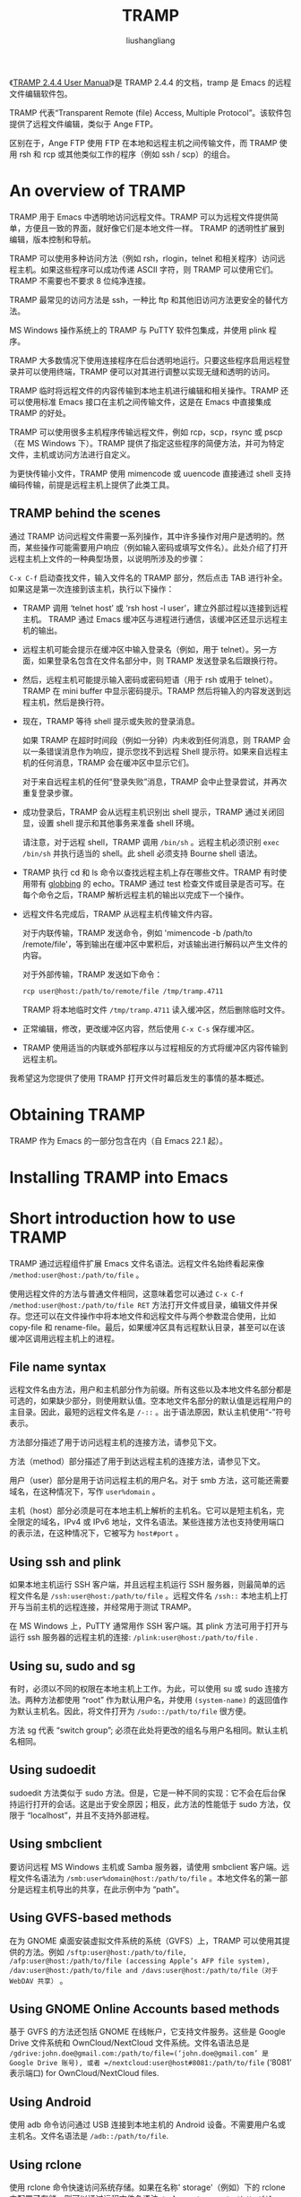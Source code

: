 # -*- coding:utf-8-*-
#+TITLE: TRAMP
#+AUTHOR: liushangliang
#+EMAIL: phenix3443+github@gmail.com



《[[https://www.gnu.org/software/tramp/][TRAMP 2.4.4 User Manual]]》是 TRAMP 2.4.4 的文档，tramp 是 Emacs 的远程文件编辑软件包。

TRAMP 代表“Transparent Remote (file) Access, Multiple Protocol”。该软件包提供了远程文件编辑，类似于 Ange FTP。

区别在于，Ange FTP 使用 FTP 在本地和远程主机之间传输文件，而 TRAMP 使用 rsh 和 rcp 或其他类似工作的程序（例如 ssh / scp）的组合。

* An overview of TRAMP

  TRAMP 用于 Emacs 中透明地访问远程文件。TRAMP 可以为远程文件提供简单，方便且一致的界面，就好像它们是本地文件一样。 TRAMP 的透明性扩展到编辑，版本控制和导航。

  TRAMP 可以使用多种访问方法（例如 rsh，rlogin，telnet 和相关程序）访问远程主机。如果这些程序可以成功传递 ASCII 字符，则 TRAMP 可以使用它们。 TRAMP 不需要也不要求 8 位纯净连接。

  TRAMP 最常见的访问方法是 ssh，一种比 ftp 和其他旧访问方法更安全的替代方法。

  MS Windows 操作系统上的 TRAMP 与 PuTTY 软件包集成，并使用 plink 程序。

  TRAMP 大多数情况下使用连接程序在后台透明地运行。只要这些程序启用远程登录并可以使用终端，TRAMP 便可以对其进行调整以实现无缝和透明的访问。

  TRAMP 临时将远程文件的内容传输到本地主机进行编辑和相关操作。TRAMP 还可以使用标准 Emacs 接口在主机之间传输文件，这是在 Emacs 中直接集成 TRAMP 的好处。

  TRAMP 可以使用很多主机程序传输远程文件，例如 rcp，scp，rsync 或 pscp（在 MS Windows 下）。TRAMP 提供了指定这些程序的简便方法，并可为特定文件，主机或访问方法进行自定义。

  为更快传输小文件，TRAMP 使用 mimencode 或 uuencode 直接通过 shell 支持编码传输，前提是远程主机上提供了此类工具。

** TRAMP behind the scenes
   通过 TRAMP 访问远程文件需要一系列操作，其中许多操作对用户是透明的。然而，某些操作可能需要用户响应（例如输入密码或填写文件名）。此处介绍了打开远程主机上文件的一种典型场景，以说明所涉及的步骤：

   =C-x C-f= 启动查找文件，输入文件名的 TRAMP 部分，然后点击 TAB 进行补全。如果这是第一次连接到该主机，执行以下操作：

   + TRAMP 调用 ‘telnet host’ 或 ‘rsh host -l user’，建立外部过程以连接到远程主机。 TRAMP 通过 Emacs 缓冲区与进程进行通信，该缓冲区还显示远程主机的输出。
   + 远程主机可能会提示在缓冲区中输入登录名（例如，用于 telnet）。另一方面，如果登录名包含在文件名部分中，则 TRAMP 发送登录名后跟换行符。
   + 然后，远程主机可能提示输入密码或密码短语（用于 rsh 或用于 telnet）。TRAMP 在 mini buffer 中显示密码提示。TRAMP 然后将输入的内容发送到远程主机，然后是换行符。
   + 现在，TRAMP 等待 shell 提示或失败的登录消息。

     如果 TRAMP 在超时时间段（例如一分钟）内未收到任何消息，则 TRAMP 会以一条错误消息作为响应，提示您找不到远程 Shell 提示符。如果来自远程主机的任何消息，TRAMP 会在缓冲区中显示它们。

     对于来自远程主机的任何“登录失败”消息，TRAMP 会中止登录尝试，并再次重复登录步骤。

   + 成功登录后，TRAMP 会从远程主机识别出 shell 提示，TRAMP 通过关闭回显，设置 shell 提示和其他事务来准备 shell 环境。

     请注意，对于远程 shell，TRAMP 调用 =/bin/sh= 。远程主机必须识别 =exec /bin/sh= 并执行适当的 shell。此 shell 必须支持 Bourne shell 语法。

   + TRAMP 执行 cd 和 ls 命令以查找远程主机上存在哪些文件。TRAMP 有时使用带有 [[https://en.wikipedia.org/wiki/Glob_(programming)][globbing]] 的 echo。TRAMP 通过 test 检查文件或目录是否可写。在每个命令之后，TRAMP 解析远程主机的输出以完成下一个操作。

   + 远程文件名完成后，TRAMP 从远程主机传输文件内容。

     对于内联传输，TRAMP 发送命令，例如 'mimencode -b /path/to /remote/file'，等到输出在缓冲区中累积后，对该输出进行解码以产生文件的内容。

     对于外部传输，TRAMP 发送如下命令：
     #+BEGIN_SRC sh
rcp user@host:/path/to/remote/file /tmp/tramp.4711
     #+END_SRC

     TRAMP 将本地临时文件 =/tmp/tramp.4711= 读入缓冲区，然后删除临时文件。

   + 正常编辑，修改，更改缓冲区内容，然后使用 =C-x C-s= 保存缓冲区。

   + TRAMP 使用适当的内联或外部程序以与过程相反的方式将缓冲区内容传输到远程主机。

   我希望这为您提供了使用 TRAMP 打开文件时幕后发生的事情的基本概述。

* Obtaining TRAMP
  TRAMP 作为 Emacs 的一部分包含在内（自 Emacs 22.1 起）。

* Installing TRAMP into Emacs
* Short introduction how to use TRAMP
  TRAMP 通过远程组件扩展 Emacs 文件名语法。远程文件名始终看起来像 =/method:user@host:/path/to/file= 。

  使用远程文件的方法与普通文件相同，这意味着您可以通过 =C-x C-f /method:user@host:/path/to/file RET= 方法打开文件或目录，编辑文件并保存。您还可以在文件操作中将本地文件和远程文件与两个参数混合使用，比如 copy-file 和 rename-file。最后，如果缓冲区具有远程默认目录，甚至可以在该缓冲区调用远程主机上的进程。

** File name syntax
   远程文件名由方法，用户和主机部分作为前缀。所有这些以及本地文件名部分都是可选的，如果缺少部分，则使用默认值。空本地文件名部分的默认值是远程用户的主目录。因此，最短的远程文件名是 =/-::= 。出于语法原因，默认主机使用“-”符号表示。

   方法部分描述了用于访问远程主机的连接方法，请参见下文。

   方法（method）部分描述了用于到达远程主机的连接方法，请参见下文。

   用户（user）部分是用于访问远程主机的用户名。对于 smb 方法，这可能还需要域名，在这种情况下，写作 =user%domain= 。

   主机（host）部分必须是可在本地主机上解析的主机名。它可以是短主机名，完全限定的域名，IPv4 或 IPv6 地址，文件名语法。某些连接方法也支持使用端口的表示法，在这种情况下，它被写为 =host#port= 。

** Using ssh and plink
   如果本地主机运行 SSH 客户端，并且远程主机运行 SSH 服务器，则最简单的远程文件名是 =/ssh:user@host:/path/to/file= 。远程文件名 =/ssh::= 本地主机上打开与当前主机的远程连接，并经常用于测试 TRAMP。

   在 MS Windows 上，PuTTY 通常用作 SSH 客户端。其 plink 方法可用于打开与运行 ssh 服务器的远程主机的连接: =/plink:user@host:/path/to/file= .

** Using su, sudo and sg
   有时，必须以不同的权限在本地主机上工作。为此，可以使用 su 或 sudo 连接方法。两种方法都使用 “root” 作为默认用户名，并使用 =(system-name)= 的返回值作为默认主机名。因此，将文件打开为 =/sudo::/path/to/file= 很方便。

   方法 sg 代表 “switch group”; 必须在此处将更改的组名与用户名相同。默认主机名相同。

** Using sudoedit
   sudoedit 方法类似于 sudo 方法。但是，它是一种不同的实现：它不会在后台保持运行打开的会话。这是出于安全原因；相反，此方法的性能低于 sudo 方法，仅限于 “localhost”，并且不支持外部进程。

** Using smbclient
   要访问远程 MS Windows 主机或 Samba 服务器，请使用 smbclient 客户端。远程文件名语法为 =/smb:user%domain@host:/path/to/file= 。本地文件名的第一部分是远程主机导出的共享，在此示例中为 “path”。

** Using GVFS-based methods
   在为 GNOME 桌面安装虚拟文件系统的系统（GVFS）上，TRAMP 可以使用其提供的方法。例如 =/sftp:user@host:/path/to/file, /afp:user@host:/path/to/file (accessing Apple’s AFP file system), /dav:user@host:/path/to/file and /davs:user@host:/path/to/file（对于WebDAV 共享）= 。

** Using GNOME Online Accounts based methods
   基于 GVFS 的方法还包括 GNOME 在线帐户，它支持文件服务。这些是 Google Drive 文件系统和 OwnCloud/NextCloud 文件系统。文件名语法总是 =/gdrive:john.doe@gmail.com:/path/to/file=(‘john.doe@gmail.com’ 是Google Drive 账号), 或者 =/nextcloud:user@host#8081:/path/to/file= (‘8081’ 表示端口) for OwnCloud/NextCloud files.

** Using Android
   使用 adb 命令访问通过 USB 连接到本地主机的 Android 设备。不需要用户名或主机名。文件名语法是 =/adb::/path/to/file=.

** Using rclone
   使用 rclone 命令快速访问系统存储。如果在名称' storage'（例如）下的 rclone 中配置了存储，则可以通过远程文件名语法 =/rclone:storage:/path/to/file= 。不需要用户名。

* Configuring TRAMP for use
  TRAMP 初始配置使用 scp 程序连接到远程主机。 只需键入 C-x C-f，然后输入文件名 =/scp:user@host:/path/to/file= 。有关详细信息，请参见[[https://www.gnu.org/software/tramp/#Default-Method][Default Method]]，请参见[[https://www.gnu.org/software/tramp/#Default-User][Default User]]，请参阅[[https://www.gnu.org/software/tramp/#Default-Host][Default Host]]。

  有关远程 shell 行为的问题，请参阅[[https://www.gnu.org/software/tramp/#Remote-shell-setup][Remote shell setup]]。

  要更改连接类型和文件访问方法，请参阅[[https://www.gnu.org/software/tramp/#Connection-types][Connection types]] 。

  请注意，这些示例中描述的某些用户选项 Emacs 不会自动加载。所有示例都要求安装和加载 TRAMP：
  #+BEGIN_SRC elisp
(customize-set-variable 'tramp-verbose 6 "Enable remote command traces")
  #+END_SRC

** 远程主机的连接种类
   内联方法和外部方法（Inline method and external method）是访问方法的两种基本类型。虽然它们都使用相同的远程 shell 访问程序，例如 rsh，ssh 或 telnet，但它们在文件访问方法上有所不同。选择正确的方法对于编辑文件，传输大文件或操作大量文件非常重要。

   外部方法的性能通常优于内联方法，至少对于大型文件。这是由于内联传输时需要对数据进行编码和解码。

   此规则的一个例外是基于 scp 的访问方法。虽然这些方法确实在实际传输文件时看到了更好的性能，但启动时加密协商的开销可能会大于文件传输时间的改进。

   外部方法应该配置为不需要密码（使用 ssh-agent 等）。现代 scp 实现提供了重用现有 ssh 连接的选项，如果可用，默认情况下将启用这些连接。如果不可能，则应考虑密码处理，否则每次复制操作都会提示您输入密码。

** 内联方法
   内联方法使用相同的登录连接来传输文件内容。对于小文件，内联方法快速简便。它们取决于远程主机上合适的编码和解码程序的可用性。对于本地源和目标，TRAMP 可以使用在 Emacs 中此类程序的内置等效实现。

   内联方法可以在外部传输程序不可用的情况下工作。内联方法也可在同一主机上的不同用户身份之间传输文件。

   TRAMP 检查远程主机是否具有 =tramp-remote-coding-commands= 中定义的命令之一的可用性和可用性。TRAMP 使用它找到的第一个可靠命令。TRAMP 的搜索路径可以自定义，请参阅[[https://www.gnu.org/software/tramp/#Remote-programs][Remote programs]] 。

   如果所有命令都不可用，则 TRAMP 首先将一个小型 Perl 程序传输到远程主机，然后尝试使用该程序进行编码和解码。

   要提高大型文本文件的传输速度，请在编码之前使用压缩。用户选项 =tramp-inline-compress-start-size =指定用于此类优化的文件大小。此功能取决于 =tramp-inline-compress-commands= 中定义的命令之一的可用性和可用性。

   + rsh

     rsh 是连接到本地网络中主机的选项，因为 rsh 不像其他方法那样安全。

   + ssh

     ssh 是一种比其他连接到远程主机更安全的选项。

     ssh 还可以将额外的参数作为端口号。例如，端口 42 上的主机被指定为 =host＃42= 。它与将 '-p 42' 传递给 ssh 命令相同。

   + telnet

	 使用 telnet 连接到远程主机，与 rsh 方法一样不安全。

   + su

     su 程序允许以另一个用户身份进行编辑，而不是连接到远程主机。主机可以是 “localhost”，也可以是函数 =(system-name)= 返回的主机名。这个规则的例外是 [[https://www.gnu.org/software/tramp/#Multi_002dhops][Multi-hops]]。

   + sudo

     与 su 方法类似，sudo 使用 sudo。sudo 必须有足够的权限来启动 shell。

     出于安全原因，在预定义的超时（默认为 5 分钟）后禁用 sudo 连接。这可以更改，请参阅 [[https://www.gnu.org/software/tramp/#Predefined-connection-information][Predefined connection information.]]

   + DOAS

     像 sudo 命令一样，这个方法在 OpenBSD 上使用。与 sudo 方法一样，在预定义超时后禁用 doas 连接。

   + SG

     sg 程序允许编辑为不同的组。主机可以是 “localhost”，也可以是函数 =system-name= 返回的主机。必须指定用户名，但它表示组名。有关此行为的例外，请参阅 [[https://www.gnu.org/software/tramp/#Multi_002dhops][Multi-hops]]。

   + sshx

     像 ssh 一样工作，但没有额外的身份验证提示。sshx 使用 =ssh -t -t host -l user /bin/sh= 使用“标准” 登录 shell 打开连接。

     请注意，sshx 不会绕过身份验证问题。例如，如果远程主机的主机密钥未知，sshx 仍会询问 “您确定要继续连接吗？”。TRAMP 无法处理这些问题。必须设置连接使登录可以在没有这些问题的情况下继续进行。

     当 ssh 触发有关分配伪 tty 的错误时，sshx 对 MS Windows 用户很有用。这是因为缺少 shell 提示使 TRAMP 出错。

     sshx 支持 '-p' 参数。

   + krlogin

     这种方法也类似于 ssh。它只使用 =krlogin -x= 命令登录到远程主机。

   + ksu

     Kerberos 套件的另一种方法，行为类似 su。

   + plink

     plink 方法适用于具有 PuTTY 实现 SSH 的 MS Windows 用户。它使用 =plink -ssh= 登录远程主机。plink 方法支持 '-P' 参数。

   + plinkx

     在 MS Windows 上使用 PuTTY 的另一种方法是使用会话名称而不是主机名。plinkx 调用 'plink -load session -t'。必须在会话中定义用户名和端口号。

     检查该会话的 “如果可能，共享 SSH 连接” 控件。

** 外部方法
   外部方法通过远程 shell 连接执行某些操作，同时将文件传输委派给外部传输程序，从而通过多个通道进行操作。

   外部方法节省了内联方法的编码和解码开销。

   由于外部方法具有打开新通道的开销，因此小于 tramp-copy-size-limit 的文件仍使用内联方法。

   + rcp

     此方法使用 rsh 和 rcp 命令连接到远程主机并传输文件。这是最快的访问方法。

     替代方法 remcp 使用 remsh 和 rcp 命令。

   + scp

     使用 ssh 连接和 scp 进行传输的组合是最安全的。虽然性能良好，但它比适合较小文件的内联方法慢。虽然没有内联方法的编码和解码开销，但 scp 的加密握手抵消了这些速度增益。

     基于 ssh 的方法支持 '-p' 功能来指定端口号。例如，=host＃42= 将参数列表中的 “-p 42” 传递给 ssh，将参数列表中的 “-P 42” 传递给 scp。

   + rsync

     ssh 命令与 rsync 命令一起连接到传输类似于 scp 方法。

     传输两个主机上存在的文件时，rsync 比 scp 执行得更好。但是，如果文件仅存在于连接的一侧，则会丢失此优点。

     此方法支持 '-p' 参数。

   + scpx

     scpx 有助于避免登录 shell 问题。它在性能上与 scp 相似。scpx 使用' ssh -t -t host -l user /bin/sh' 来打开连接。

     当 ssh 触发有关分配伪 tty 的错误时，scpx 对 MS Windows 用户很有用。这是因为缺少 shell 提示使 TRAMP 出错。

     此方法支持 '-p' 参数。

   + pscp
   + psftp

     这些方法类似于 scp 或 sftp，但是它们使用 plink 命令连接到远程主机，并且它们使用 pscp 或 psftp 来传输文件。这些程序是 PuTTY 的一部分，PuTTY 是 MS Windows 的 SSH 实现。

     勾选该会话的 “如果可能，共享 SSH 连接” 控件。

     这些方法支持 '-P' 参数。

   + fcp

     此方法类似于 scp，但使用 fsh 连接和 fcp 传输文件。fsh/fcp 是 ssh 的前端，通过提交几个命令重用 ssh 会话。这可以避免由于 scp 的安全连接而导致的启动开销。内联方法具有类似的好处。

     用于此连接的命令是： =fsh host -l user /bin/sh -i=

     fsh 没有内联方法，因为它提供的多路复用对 TRAMP 没用。fsh 连接到远程主机，TRAMP 只保持该连接打开。

   + nc

     使用 telnet 连接和 nc 传输文件有时是唯一适合访问路由器或 NAS 主机的组合。这些设备严重限制了本地 shell，例如 busybox，并且没有任何其他编码或解码程序。

   + sudoedit

     sudoedit 方法允许作为本地主机上的其他用户编辑文件。可以将此视为 TRAMP 对 sudoedit 的实现。与 sudo 方法相反，所有魔术文件名函数都由单个 =sudo ...= 命令实现。目的是使编辑这样的文件尽可能安全；必须没有在 Emacs 后台运行的会话可能会从 Emacs 内部受到攻击。

     因此，未实施外部实现。

     此类远程文件名的主机名必须代表本地主机。由于默认值已经正确，因此建议不要在远程文件名中使用任何主机名，例如 =/sudoedit::/path/to/file= 或者 =/sudoedit:user@:/path/to/file= 。

     与 sudo 方法一样，sudoedit 密码在预定义超时后到期。

   + ftp
	 当 TRAMP 使用 ftp 时，它会将请求转发给 Ange FTP 指定的任何 ftp 程序。该外部程序必须能够处理来自 TRAMP 的请求。

   + smb

     此非本机 TRAMP 方法通过服务器消息块（SMB）网络协议连接到通常基于 Samba 的文件服务器或 MS Windows。

     在使用 TRAMP 时，使用 smbclient 需要一些调整：

     localname 中的第一个目录必须是远程主机上的共享名称。

     由于某些 SMB 共享名称以 $ 字符结尾，因此 TRAMP 在指定这些共享时必须使用 $$ 以避免环境变量替换。

     当 TRAMP 不是特定于共享名称或使用通用远程目录 / 时，smbclient 返回所有可用共享。

     由于 SMB 身份验证基于每个 SMB 共享，​​因此即使访问同一 SMB 主机上的其他共享，TRAMP 也会提示输入密码。密码处理可以抑制此提示。

     为了适应 MS Windows 授权所需的用户名/域名语法，TRAMP 提供了用户％域格式的扩展语法（其中 user 是用户名，％是百分号，domain 是 MS Windows 域名）。一个例子：
     #+BEGIN_EXAMPLE
/smb:daniel%BIZARRE@melancholia:/daniel$$/.emacs
     #+END_EXAMPLE

     用户 daniel 作为域用户连接到 MS Windows 域 BIZARRE 中的 SMB 主机 melancholia，以编辑位于主目录中的. emacs（共享 daniel$）。

     或者，对于本地 WINS 用户（而不是域用户），使用 UPPERCASE 中的本地主机名替换域名，如下所示：
     #+BEGIN_EXAMPLE
/smb:daniel%MELANCHOLIA@melancholia:/daniel$$/.emacs
     #+END_EXAMPLE

     用户 daniel 以本地用户身份连接到本地域 MELANCHOLIA 中的 SMB 主机 melancholia，以编辑位于主目录中的. emacs（共享 daniel $）。

     域名和用户名对于 smbclient 身份验证是可选的。 如果未指定用户名，则 smbclient 将使用匿名用户（不提示输入密码）。 此行为与其他 TRAMP 方法不同，其中本地用户名被替换。

     如果 Emacs 在 MS Windows 中的本地用户身份验证上下文中运行，则 smb 方法不可用。 但是，此类用户仍然可以使用 UNC 文件名而不是 TRAMP 访问远程文件：
     #+BEGIN_EXAMPLE
//melancholia/daniel$$/.emacs
     #+END_EXAMPLE

     UNC 文件名规范不允许像 smbclient 那样为身份验证指定不同的用户名。

   + adb

     此方法使用 Android Debug Bridge 程序访问 Android 设备。必须在本地安装 Android Debug Bridge 才能使 TRAMP 正常工作。一些 GNU/Linux 发行版提供 Android Debug Bridge 安装包。或者，该程序作为 Android SDK 的一部分安装。TRAMP 通过 PATH 环境变量或用户选项 tramp-adb-program 中设置的绝对路径查找 adb 程序。

     仅当用户选项 tramp-adb-connect-if-not-connected 不为 nil 时，TRAMP 才会使用 adb 连接到 Android 设备。否则，必须在 Emacs 外部建立连接。

     当单个 Android 设备连接到 adb 时，TRAMP 不需要远程文件名的主机名部分。TRAMP 使用 =/adb::= 作为默认名称。adb devices 显示可用的主机名。

     adb 方法通常不需要用户名在 Android 设备上进行身份验证，因为它在 adbd 进程下运行。但是，当指定用户名时，TRAMP 会在语法中应用 su。当身份验证不成功时，尤其是在未 root 的 Android 设备上，TRAMP 会显示登录错误。

     对于通过 TCP/IP 连接的 Android 设备，可以使用设备＃ 42 主机名语法指定端口号，或者 TRAMP 可以使用 adb 命令中声明的默认值。端口号不适用于通过 USB 连接的 Android 设备。

   + rclone

     程序 rclone 允许访问云中的不同系统存储，请参阅https://rclone.org/ 以获取支持的系统列表。如果在 PATH 环境变量中找不到 rclone 程序，可以通过用户选项 tramp-rclone-program 告诉 Tramp 它的绝对路径。

     必须通过 Emacs 外部的 rclone config 命令配置系统存储。如果您在名称' storage'（例如）下的 rclone 中配置了存储，则可以通过远程文件名访问它
     #+BEGIN_EXAMPLE
/rclone:storage:/path/to/file
     #+END_EXAMPLE

     用户名是 rclone 配置的一部分，远程文件名中不需要。如果远程文件名中包含用户名，则会将其忽略。

     在内部，Tramp 将远程系统存储安装在位置 /tmp/tramp.rclone.storage 中，其中存储是已配置系统存储的名称。

     可以将不同 rclone 操作的可选标志作为连接属性传递，请参阅预定义的连接信息。支持的属性是 'mount-args'，'copyto-args' 和 'moveto-args'。

     通过 rclone 访问很慢。如果您有另一种访问系统存储的方法，您应该更喜欢这个。基于 GVFS 的方法，例如，方法 gdrive 和 nextcloud。

     注意：rclone 方法是实验性的，不要在生产系统中使用它！

** 基于 GVFS 的 外部方法
   GVFS is the virtual file system for the GNOME Desktop, https://en.wikipedia.org/wiki/GVFS. Remote files on GVFS are mounted locally through FUSE and TRAMP uses this locally mounted directory internally.

   Emacs uses the D-Bus mechanism to communicate with GVFS. Emacs must have the message bus system, D-Bus integration active, see (dbus)D-Bus.

   + afp

     This method is for connecting to remote hosts with the Apple Filing Protocol for accessing files on macOS volumes. TRAMP access syntax requires a leading volume (share) name, for example: /afp:user@host:/volume.

   + dav
   + davs

     dav method provides access to WebDAV files and directories based on standard protocols, such as HTTP. davs does the same but with SSL encryption. Both methods support the port numbers.

     Paths being part of the WebDAV volume to be mounted by GVFS, as it is common for OwnCloud or NextCloud file names, are not supported by these methods. See method nextcloud for handling them.

   + gdrive
     Via the gdrive method it is possible to access your Google Drive online storage. User and host name of the remote file name are your email address of the Google Drive credentials, like /gdrive:john.doe@gmail.com:/. These credentials must be populated in your Online Accounts application outside Emacs.

     Since Google Drive uses cryptic blob file names internally, TRAMP works with the display-name of the files. This could produce unexpected behavior in case two files in the same directory have the same display-name, such a situation must be avoided.

   + nextcloud

     As the name indicates, the method nextcloud allows you to access OwnCloud or NextCloud hosted files and directories. Like the gdrive method, your credentials must be populated in your Online Accounts application outside Emacs. The method supports port numbers.

   + sftp

     This method uses sftp in order to securely access remote hosts. sftp is a more secure option for connecting to hosts that for security reasons refuse ssh connections.

*** User Option: tramp-gvfs-methods
    This user option is a list of external methods for GVFS. By default, this list includes afp, dav, davs, gdrive, nextcloud and sftp. Other methods to include are ftp, http, https and smb. These methods are not intended to be used directly as GVFS based method. Instead, they are added here for the benefit of Archive file names.

** 选择默认方法
   在远程文件名中，使用伪方法 =-= 指示使用默认方法。

   + User Option: tramp-default-method

     传输文件的默认方法。用户选项 tramp-default-method 设置它。TRAMP 使用此用户选项来确定没有指定远程文件名的远程文件名的默认方法。

     #+BEGIN_SRC eslip
(setq tramp-default-method "ssh")
     #+END_SRC

   + User Option: tramp-default-method-alist

     也可以通过变量 tramp-default-method-alist 针对特定的 user/host 组合设置不同的方法。

     例如，以下两行指定将 ssh 方法用于匹配 'john' 的所有用户名，并将 rsync 方法用于匹配 'lily' 的所有主机名。第三行指定在主机 'localhost' 上为用户 'root' 使用 su 方法。

     #+BEGIN_SRC elisp
(add-to-list 'tramp-default-method-alist '("" "john" "ssh"))
(add-to-list 'tramp-default-method-alist '("lily" "" "rsync"))
(add-to-list 'tramp-default-method-alist
 '("\\`localhost\\'" "\\`root\\'" "su"))
     #+END_SRC


   外部方法对大文件的性能更快。请参阅[[https://www.gnu.org/software/tramp/#Inline-methods][Inline method]]。见[[https://www.gnu.org/software/tramp/#External-methods][External methods]]。

   选择访问方法还取决于安全环境。例如，使用明文密码传输的 rsh 和 telnet 方法不适合通过 Internet 连接。安全远程连接应使用提供加密的 ssh。

*** 使用哪种方法？
    TRAMP 提供最大数量的选择以实现最大的灵活性。选择哪种方法取决于主机，客户端，网络速度和安全上下文。

    首先使用内联方法。

    对于大型文件，外部方法可能更有效，但相比大文件，大多数 TRAMP 用户更频繁地编辑小文件。

    启用压缩，tramp-inline-compress-start-size，以提高大文件的性能。

    由于 ssh 已成为最常用的远程主机访问方法，并且它具有最合理的安全协议，因此请使用 ssh 方法。用于编辑 otherhost 上的 /etc/motd 文件的典型 ssh 用法：
    #+BEGIN_EXAMPLE
C-x C-f /ssh:root@otherhost:/etc/motd RET
    #+END_EXAMPLE

    如果 ssh 由于某种原因不可用，请寻找其他明显的选项。对于 MS Windows，请尝试使用 plink 方法。对于 Kerberos，请尝试使用 krlogin。

    要将本地文件编辑为 su 或 sudo 方法，请尝试缩写 “root” 语法：
    #+BEGIN_EXAMPLE
C-x C-f /su::/etc/motd RET
    #+END_EXAMPLE

    对于编辑大文件，scp 比 ssh 快。pscp 比 plink 快。但这种速度提升并非总是如此。

** 选择默认用户
   + User Option: tramp-default-user

     TRAMP 文件名可以省略用户名部分，因为 TRAMP 用当前登录的用户名替换。但是，可以使用 tramp-default-user 覆盖此替换。例如：
     #+BEGIN_SRC elisp
(customize-set-variable 'tramp-default-user "root")
     #+END_SRC

   + User Option: tramp-default-user-alist

     tramp-default-user-alist 不是单个默认用户，而是根据访问方法或主机名组合允许多个默认用户值。alist 可以包含多个值。例如，要仅将 “john” 用作域 “somewhere.else” 的默认用户：
     #+BEGIN_SRC elisp
(add-to-list 'tramp-default-user-alist
 '("ssh" ".*\\.somewhere\\.else\\'" "john"))
     #+END_SRC

     注意：TRAMP 将覆盖 Emacs 外部配置文件中指定的任何默认用户，例如 =~/.ssh/config= 。要停止 TRAMP 应用默认值，请将相应的 alist 条目设置为 nil：
   #+BEGIN_SRC elisp
(add-to-list 'tramp-default-user-alist
 '("ssh" "\\`here\\.somewhere\\.else\\'" nil))
   #+END_SRC

   tramp-default-user-alist 中的最后一个条目应保留为 catch-all 或最常用的登录。
   #+BEGIN_SRC elisp
(add-to-list 'tramp-default-user-alist
 '(nil nil "jonas") t)
   #+END_SRC

** 选择默认主机
   + User Option: tramp-default-host

   省略主机名时，TRAMP 将其替换为 tramp-default-host 用户选项中的值。它使用 Emacs 运行的本地主机名初始化。默认方法，默认用户和默认主机可以被覆盖，如下所示：
   #+BEGIN_SRC elisp
(custom-set-variables
 '(tramp-default-method "ssh")
 '(tramp-default-user "john")
 '(tramp-default-host "target"))
   #+END_SRC

   设置了所有默认值后，‘/-::’ 将通过 ssh 将 TRAMP 连接到目标上的 John 的主目录。

   + User Option: tramp-default-host-alist

   tramp-default-host-alist 不是单个默认主机，而是根据访问方法或用户名组合允许多个默认主机值。alist 可以包含多个值。 虽然 tramp-default-host 在大多数情况下已足够，但某些方法（如 adb）需要覆盖默认值。

** 使用多跳连接到远程主机
   Multi-hops 是到达防火墙后面的主机或从堡垒主机内部到达外部世界的方法。通过 multi-hops，TRAMP 可以在每一跳上通过适当的用户/主机认证来协商。到目前为止，所有方法都是单跳类型，其中连接的起点和终点没有中间检查点。

   + User Option: tramp-default-proxies-alist

   tramp-default-proxies-alist 指定要传递的代理主机。此用户选项是由 (host user proxy)组成的三元组列表。

   第一个匹配是代理主机，通过该主机传递文件名和匹配 user@host 的目标主机。host 和 user 是正则表达式或 nil，解释为始终匹配的正则表达式。

   proxy 是一个 TRAMP 文件名，其本地名称部分被忽略，方法和用户名部分是可选的。

   该方法必须是内联方法（请参阅内联方法）。如果 proxy 为 nil，则不需要额外的跃点到达 user@host。

   例如，要将主机 'bastion.your.domain' 作为用户 'bird' 传递到本地域之外的远程主机：
   #+BEGIN_SRC elisp
(add-to-list 'tramp-default-proxies-alist
 '("\\." nil "/ssh:bird@bastion.your.domain:"))
(add-to-list 'tramp-default-proxies-alist
 '("\\.your\\.domain\\'" nil nil))
   #+END_SRC

   注意：add-to-list 在列表的开头添加元素。因此，大多数相关规则必须在列表中排在最后。

   代理主机可以在 alist 中级联。如果有另一个名为 'jump.your.domain' 的主机，它是唯一允许连接到 'bastion.your.domain' 的主机，那么：
   #+BEGIN_SRC elisp
(add-to-list 'tramp-default-proxies-alist
 '("\\`bastion\\.your\\.domain\\'"
 "\\`bird\\'"
 "/ssh:jump.your.domain:"))
   #+END_SRC

   代理可以分别为主机或用户设置％ h 或％ u 模式。端口或域（如果它们是跃点文件名的一部分）对应的模式不会被扩展。

   要在域 “your.domain” 中的远程主机上以 “root” 身份登录，但是对于非本地访问禁用以 “root” 身份登录，请使用此 alist 条目：
   #+BEGIN_SRC elisp
(add-to-list 'tramp-default-proxies-alist
 '("\\.your\\.domain\\'" "\\`root\\'" "/ssh:%h:"))
   #+END_SRC

   打开 =/sudo:randomhost.your.domain= ：首先通过您的帐户名 ssh 连接到 'randomhost.your.domain'，然后在该主机上执行 =sudo -u root= 。

   上述示例中的 sudo 方法在到达主机后应用于主机而不是本地主机上是关键。因此，TRAMP 检查此类跃点的主机名是否与前一跃点的主机名匹配。

   主机，用户和代理也可以采用 Lisp list。这些 list 求值必须返回字符串或 nil。

   概括（来自前面的示例）：对于除本地主机之外的所有主机，首先通过 ssh 连接，然后应用 =sudo -u root= ：
   #+BEGIN_SRC elisp
(add-to-list 'tramp-default-proxies-alist
 '(nil "\\`root\\'" "/ssh:%h:"))
(add-to-list 'tramp-default-proxies-alist
 '((regexp-quote (system-name)) nil nil))
   #+END_SRC

   通过跳跃涉及处理受限制的 shell，例如 rbash。如果 TRAMP 被识别，那么它将仅用于代理。

   + User Option: tramp-restricted-shell-hosts-alist

   运行受限 shell 的主机的正则表达式的列表，例如 rbash。然后 TRAMP 将仅将它们用作代理。

   要从上面的示例中指定堡垒主机作为运行受限 shell：

   #+BEGIN_SRC sh
(add-to-list 'tramp-restricted-shell-hosts-alist
 "\\`bastion\\.your\\.domain\\'")
   #+END_SRC

** 通过防火墙
   有时，无法直接访问远程主机。可能会有防火墙妨碍，可以通过代理服务器穿过。

   ssh 和 PuTTY 都支持这样的代理设置，通过 CONNECT 命令使用 HTTP 隧道（符合 RFC 2616,2817 规范）。使用 HTTP 1.1 或更高版本协议的代理服务器支持此命令。

*** ssh 隧道
    使用 ssh，您可以使用 =~/.ssh/config= 中的 ProxyCommand 条目：
    #+BEGIN_EXAMPLE
Host host.other.domain
 ProxyCommand nc -X connect -x proxy.your.domain:3128 %h %p
    #+END_EXAMPLE
    nc 是 BSD 的 netcat 程序，它建立 HTTP 隧道。也可以使用具有这种功能的任何其他程序。

    在该示例中，打开 =/ssh:host.your.domain= ：在端口 3128 上通过 HTTP 代理服务器 “proxy.your.domain”。

*** Tunneling with PuTTY
    PuTTY 不需要外部程序，内置 HTTP 隧道支持。在 PuTTY 配置程序中，为 'host.your.domain' 创建一个会话。在 “Connection/Data” 条目中，选择 HTTP 选项，并将 “proxy.your.domain” 添加为代理主机名，将 3128 添加为 “端口”。

    打开 =/plinkx:host.your.domain= ：在端口 3128 上传递 HTTP 代理服务器 'proxy.your.domain'。

** 使用非标准方法
   tramp-methods 变量目前有一个详尽的预定义方法列表。可以修改此列表的任何部分更合适的设置。请参阅该变量的 Lisp 文档，可通过 =C-h v tramp-methods RET= 访问。

   在 ELPA 档案中，有几个这样的扩展的例子。它们可以与 Emacs 的软件包管理器一起安装。这包括

   + docker-tramp

   Docker 容器的集成。通过 =/docker:user@container:/path/to/file= 访问容器：其中 'user' 是您要使用的（可选）用户，'container' 是容器的 ID 或名称。

   + kubernetes-tramp

   集成在 Kubernetes 集群中的 Docker 容器。它衍生自 'docker-tramp'。通过 =/kubectl:user@container:/path/to/file= 访问容器，'user' 和 'container' 与 'docker-tramp' 中的含义相同。

   + lxc-tramp

   LXC 容器的集成。通过 =/lxc:container:/path/to/file= 访问容器，'container' 与 'docker-tramp' 中的含义相同。忽略 “user” 规范。

   + lxd-tramp

   LXD 容器的集成。通过 =/lxd:user@container:/path/to/file= 访问容器，'user' 和 'container' 与 'docker-tramp' 中的含义相同。

   + magit-tramp

   使用 magit 浏览 git 存储库。通过 =/git:rev@root-dir:/path/to/file= 访问版本化文件。 'rev' 是一个 git 版本，'root-dir' 是根目录的虚拟主机名，在 magit-tramp-hosts-alist 中指定。

   + tramp-hdfs

   访问 hadoop /hdfs 文件系统。通过 =/hdfs:user@node:/path/to/file= 访问文件，其中 'user' 是您要使用的用户，'node' 是 hadoop 服务器的名称。

   + vagrant-tramp

   访问 vagrant box 的便捷方法。它经常用在像 =/vagrant:box|sudo:box:/path/to/file=这样的多跳文件名中，其中 'box' 是 vagrant 的名称。

** 选择配置文件以补全用户/主机名
   tramp-completion-function-alist 使用预定义文件来补全用户名和主机名（请参阅文件名完成）。 对于每个方法，它保留一组配置文件和一个可以解析该文件的函数。tramp-completion-function-alist 中的每个条目都是形式（方法 pair1 pair2 ...）。

   每对由（函数文件）组成。function 负责从文件中提取用户名和主机名以完成。有两个函数可以访问这个变量：

   + Function: tramp-get-completion-function method

   此函数返回方法的补全函数列表。

   #+BEGIN_SRC elisp
(tramp-get-completion-function "rsh")
   #+END_SRC

   #+BEGIN_EXAMPLE
 ⇒ ((tramp-parse-rhosts "/etc/hosts.equiv")
 (tramp-parse-rhosts "~/.rhosts"))
   #+END_EXAMPLE

   + Function: tramp-set-completion-function method function-list

   此函数将 function-list 设置为方法的完成函数列表。

   #+BEGIN_SRC elisp
(tramp-set-completion-function "ssh"
							 '((tramp-parse-sconfig "/etc/ssh_config")
								 (tramp-parse-sconfig "~/.ssh/config")))

   #+END_SRC

   #+BEGIN_EXAMPLE
⇒ ((tramp-parse-sconfig "/etc/ssh_config")
 (tramp-parse-sconfig "~/.ssh/config"))
   #+END_EXAMPLE


   下面预定的函数用来分析已经存在的配置文件：

*** tramp-parse-rhosts
    此函数解析语法等同于 =~/.rhosts= 的文件。如果指定，它将返回主机名和用户名。

*** tramp-parse-shosts
    此函数解析语法等同于 =~/.ssh/known_hosts= 的文件。由于此类文件中未指定用户名，因此只能返回主机名。

*** tramp-parse-sconfig
    此函数返回由 =~/.ssh/config= 样式文件中的主机条目定义的主机昵称。

*** tramp-parse-shostkeys
    SSH2 解析目录 =/etc/ssh2/hostkeys/*= 和 =~/ssh2/hostkeys/*= 。主机以文件名 hostkey_portnumber_host-name.pub 编码。用户名总是 nil。

*** tramp-parse-sknownhosts
    另一种 SSH2 样式解析目录， =/etc/ssh2/knownhosts/*= 和 =~/ssh2/knownhosts/*= ，在这种情况下，主机名称以文件名 host-name.algorithm.pub 编码。用户名总是 nil。

*** tramp-parse-hosts
    专用于 /etc/hosts 的主机名函数。

*** tramp-parse-passwd
    一个解析 /etc/passwd 用户名的函数。

*** tramp-parse-etc-group
    解析组名的 /etc/group 的函数。

*** tramp-parse-netrc
    一个解析 =~/.netrc= 和 =~/.authinfo= 样式文件的函数。

    要在自定义结构中保留包含自定义数据的自定义文件，必须提供自定义函数。此功能必须符合以下约定：

    + Function: my-tramp-parse file

    file 必须是主机上的文件，或者是 nil。该函数必须返回（用户主机）列表，这些列表被视为完成用户名和主机名的候选者。

    #+BEGIN_SRC elisp
 (my-tramp-parse "~/.my-tramp-hosts")
    #+END_SRC

    #+BEGIN_EXAMPLE
 ⇒ ((nil "toto") ("daniel" "melancholia"))
    #+END_EXAMPLE

** 重用多个连接的密码
   为避免重复提示输入密码，请考虑本机缓存机制，例如类似 ssh 的方法的 ssh-agent，或类似 plink 的方法的 pageant。

   当原生解决方案无法满足需求时，TRAMP 提供替代方案。

*** 使用身份验证文件
    最初为 No Gnus 开发的软件包 auth-source.el 从不同的源读取密码，请参阅（auth）auth-source。默认的身份验证文件是~/.authinfo.gpg，但可以通过用户选项 auth-sources 进行更改。

    身份验证文件中的典型条目：
    #+BEGIN_EXAMPLE
machine melancholia port scp login daniel password geheim
    #+END_EXAMPLE

    端口可以​​采用任何 TRAMP 方法（请参阅内联方法，请参阅外部方法）。省略端口值匹配所有 TRAMP 方法。必须将 TRAMP 文件名语法中使用的域和端口附加到计算机和登录项：

    #+BEGIN_EXAMPLE
machine melancholia#4711 port davs login daniel%BIZARRE password geheim
    #+END_EXAMPLE

    如果没有正确的条目，则以交互方式读取密码。成功登录（验证密码）后，可以保存相应的条目以供支持此操作的 auth-source 后端进一步使用。可以通过将用户选项 auth-source-save-behavior 设置为 nil 来更改此设置。

    将 auth-source-debug 设置为 t 以调试消息。

    请注意，auth-source.el 不用于 ftp 连接，因为 TRAMP 将工作传递给 Ange FTP。例如，如果您需要使用 =~/.authinfo.gpg= 认证文件，则必须自定义 ange-ftp-netrc-filename：

    #+BEGIN_EXAMPLE
(customize-set-variable 'ange-ftp-netrc-filename "~/.authinfo.gpg")
    #+END_EXAMPLE

*** 缓存密码
    TRAMP 可以在输入时缓存密码，并在需要时重用与访问方法无关的相同用户或主机名。

    password-cache-expiry 设置记住密码的持续时间（以秒为单位）。密码永远不会永久保存，也不会超出当前 Emacs 会话的生命周期。将 password-cache-expiry 设置为 nil 以禁用到期。

    将 password-cache 设置为 nil 以禁用密码缓存。

** 重用连接相关信息
   为了加快初始连接时间，TRAMP 将先前的连接属性存储在用户选项 tramp-persistency-file-name 指定的文件中。

   tramp-persistency-file-name 的缺省文件名是 =~/.emacs.d/tramp= 。

   TRAMP 在 Emacs 启动期间读取此文件，并在退出 Emacs 时写入该文件。 删除此文件以便 TRAMP 在下一次 Emacs 启动时重新创建一个新文件。

   将 tramp-persistency-file-name 设置为 nil 以禁用持久存储连接。

   当 TRAMP 检测到远程主机中的操作系统版本发生更改时（通过命令 uname -sr），它会刷新该主机的所有连接相关信息并创建新条目。

** 设置连接相关信息
   为了更精确地定制，可以手动覆盖 tramp-methods 指定的参数。

   设置 tramp-connection-properties 以手动覆盖 tramp-methods。 此列表中的属性采用 =(regexp property value)= 格式。regexp 匹配远程文件名。使用 nil 匹配所有。property 是属性的名称，value 是属性的值。

   property 是 tramp-methods 中包含的任何特定于方法的参数。tramp-methods 中的参数键是符号名称 tramp-<foo>。 要覆盖该属性，请使用字符串 '<foo>' 作为属性。 例如，这会更改远程 shell：

   #+BEGIN_SRC elisp
(add-to-list 'tramp-connection-properties
			 (list (regexp-quote "/ssh:user@randomhost.your.domain:")
				 "busybox" t))
   #+END_SRC
   远程主机的 tramp-methods 中的参数 tramp-remote-shell 和 tramp-remote-shell-login 现在具有的新值。

   常见用例是覆盖连接的会话超时，即连接被禁用后的时间（以秒为单位），并且必须重新建立。 这可以为任何连接设置； 对于 sudo 和 doas 方法，存在预定义的值。 值为 nil 会禁用此功能。 例如：
   #+BEGIN_SRC elisp
 (add-to-list 'tramp-connection-properties
 (list (regexp-quote "/sudo:root@system-name:")
 "session-timeout" 30))
   #+END_SRC

   'system-name' 代表函数 =(system-name)= 返回的主机。

   property 也可以是 tramp-persistency-file-name 中的任何属性。

   要了解受限制的 shell 如何随机删除连接，请设置特殊属性 “busybox”。 例如：
   #+BEGIN_SRC elisp
(add-to-list 'tramp-connection-properties
 (list (regexp-quote "/ssh:user@randomhost.your.domain:")
 "busybox" t))
   #+END_SRC

** TRAMP 如何在远程主机上查找和使用程序
   TRAMP 需要访问远程主机上的几个命令并对其拥有执行权限：ls，test，find 和 cat。

   除此之外，Inline 方法和外部连接方法还有其他必需的程序。

   为了提高远程文件访问的性能和准确性，TRAMP 在可用时使用 perl（或 perl5）和 grep。

   + 用户选项：tramp-remote-path

   tramp-remote-path 指定 TRAMP 可以搜索远程程序的远程目录路径。

   TRAMP 使用标准默认值，例如 /bin 和 /usr/bin，这对大多数主机都是合理的。为了适应主机和路径的差异，例如，Debian GNU/Linux 上的 =/bin:/usr/bin= 或 Solaris 上的 =/usr/xpg4/bin:/usr/ccs/bin:/usr/bin:/opt/SUNWspro/bin= ，TRAMP 使用 =getconf PATH= 查询远程主机并更新符号 tramp-default-remote-path。

   对于出于安全原因主机保留路径模糊位置的实例，请手动将此类路径添加到本地. emacs，如下所示，以便在连接时使用 TRAMP。

   #+BEGIN_SRC elisp
(add-to-list 'tramp-remote-path "/usr/local/perl/bin")
   #+END_SRC
   查找远程路径的另一种方法是使用远程主机分配给远程用户的路径。登录后 TRAMP 通常不会保留此远程路径。但是，tramp-own-remote-path 会保留路径值，该值可用于更新 tramp-remote-path。
   #+BEGIN_EXAMPLE elisp
(add-to-list 'tramp-remote-path 'tramp-own-remote-path)
   #+END_EXAMPLE

   请注意，仅当您的 remote /bin/sh shell 支持登录参数 '-l' 时，此方法才有效。

   更改远程搜索路径时，必须重新计算本地 TRAMP 缓存。要强制 TRAMP 重新计算，请调用 M-x tramp-cleanup-this-connection RET 或 friends（请参阅清理远程连接）。

** 远程 shell 设置技巧
   TRAMP 检查通常位置的标准程序的可用性。常见的策略包括先后尝试 =test -e，/usr/bin /test -e= 和 =/bin/test -e= 。 =ls -d= 是另一种方法。但是这些方法对这些新的登录模式没有帮助。

   当 TRAMP 遇到双因素登录或其他挑战问题时，例如输入出生日期或安全代码或密码短语，TRAMP 需要更多配置步骤来适应它们。

   密码提示和密码短语提示之间的区别在于，密码（password）用于完成登录，短语（passphrase）用于授权访问本地身份验证信息（例如 ssh 密钥）。

   没有一种配置可以适应登录安全性的所有变化。然而，TRAMP 提供了一些调整来解决最常见的问题。

   + tramp-shell-prompt-pattern

   tramp-shell-prompt-pattern 用于远程登录 shell 提示符，可能与本地登录 shell 提示符 shell-prompt-pattern 不同。由于大多数主机使用相同的提示，因此 TRAMP 会为两个提示设置类似的默认值。

   + tramp-password-prompt-regexp
   + tramp-wrong-passwd-regexp

   TRAMP 使用 tramp-password-prompt-regexp 来区分密码提示和密码短语提示。默认情况下，tramp-password-prompt-regexp 处理英语语言环境中的检测。请参阅下面的本地化示例：
   #+BEGIN_EXAMPLE elisp
(customize-set-variable
 'tramp-password-prompt-regexp
(concat
 "^.*"
 (regexp-opt
'("passphrase" "Passphrase"
;; English
"password" "Password"
;; Deutsch
"passwort" "Passwort"
;; Français
"mot de passe" "Mot de passe")
t)
 ".*:\0? *"))
   #+END_EXAMPLE

   处理错误的密码提示可能需要类似的本地化，为此 TRAMP 使用 tramp-wrong-passwd-regexp。

   + tramp-terminal-type

   TRAMP 使用用户选项 tramp-terminal-type 为其运行的 shell 设置远程环境变量 TERM。默认情况下，它是 “"dumb"”，但可以更改。dump 终端最适合运行 TRAMP 的后台会话。但是，运行交互式远程 shell 可能需要不同的设置。这可以通过在 process-environment 中调整 TERM 环境变量来实现。

   #+BEGIN_SRC elisp
(let ((process-environment
 (cons "TERM=xterm-256color" process-environment)))
(shell))
   #+END_SRC

   + Determining a TRAMP session

   有时，需要确定 shell 是否在 TRAMP 控制下运行。 环境变量 TERM 的设置将有助于：
   #+BEGIN_SRC sh
if test "$TERM" = "dumb"; then
 ...
fi
   #+END_SRC
   另一种可能性是检查环境变量 INSIDE_EMACS。 与 Emacs 的所有子进程一样，这将设置为父 Emacs 进程的版本，请参阅（emacs）Interactive Shell。TRAMP 将自己的包版本添加到此字符串中，该字符串可用于 inferior shell 中的进一步测试。 该环境变量的字符串看起来总是如此：
   #+BEGIN_EXAMPLE
echo $INSIDE_EMACS
⇒ 26.2,tramp:2.3.4
   #+END_EXAMPLE
   + tset and other questions

   为了抑制对终端类型的不适当提示，TRAMP 在远程登录过程开始之前通过用户选项 tramp-terminal-type 设置 TERM 环境变量（参见上文）。 这将使常见的 tset 相关提示无声。

   TRAMP 处理此类提示的策略（通常从远程主机上的登录脚本触发）是设置环境变量，以便没有提示中断 shell 初始化过程。

   另一种方法是使用字符串配置 TRAMP，这些字符串可以使用 tramp-actions-before-shell 来识别这些问题。 例：

   #+BEGIN_SRC elisp
(defconst my-tramp-prompt-regexp
(concat (regexp-opt '("Enter the birth date of your mother:") t)
		"\\s-*")
"Regular expression matching my login prompt question.")

(defun my-tramp-action (proc vec)
"Enter \"19000101\" in order to give a correct answer."
(save-window-excursion
	(with-current-buffer (tramp-get-connection-buffer vec)
	(tramp-message vec 6 "\n%s" (buffer-string))
	(tramp-send-string vec "19000101"))))

(add-to-list 'tramp-actions-before-shell
			 '(my-tramp-prompt-regexp my-tramp-action))
   #+END_SRC
   + .profile 中用户和变量的名称冲突

   当用户名与本地文件（例如. profile）中的变量名相同时，TRAMP 可能会为环境变量发送不正确的值。要避免不正确的值，请将本地变量名称更改为与用户名不同的名称。例如，如果用户名是 FRUMPLE，则将变量名称更改为 FRUMPLE_DIR。

   + .profile 中的非 Bourne 命令

   当远程主机的. profile 也用于 Bourne shell 以外的 shell 时，.profile 中命令的某些不兼容语法可能会在主机上的 Bourne shell 中触发错误，并且可能无法完成客户端的 TRAMP 连接。

   .profile 中 Bourne shell 不兼容语法的一个示例：使用 ~export FOO=bar~ 而不是 ~FOO=bar; export FOO~ 。远程登录后，TRAMP 将在远程主机上执行 /bin/sh 期间触发错误，因为 Bourne shell 无法识别在. profile 中输入的导出命令。

   同样，路径中的（~）字符会导致错误，因为 Bourne shell 不执行（~）字符扩展。

   避免这些不兼容性的一种方法是使~/.shrc 和~/.profile Bourne shell 中的所有命令兼容，以便 TRAMP 可以完成与该远程的连接。要在该遥控器上使用非 Bourne shell，请使用其他特定于 shell 的配置文件。例如，bash 可以使用~/.bash_profile 并忽略. profile。

   + 交互式 shell 提示符

   TRAMP 在内部重新定义远程 shell 提示以进行强大的解析。此重定义通过命令（如 M-x shell RET）影响交互式远程 shell 中提示的外观。但是，这些提示可以使用这些环境变量重置为更易读和可识别的内容。

   TRAMP 在启动脚本文件~/.emacs_SHELLNAME 中设置 INSIDE_EMACS 环境变量。

   SHELLNAME 是 bash 或等效的 shell 名称。通过在. emacs 中设置环境变量 ESHELL 来更改它，如下所示：
   #+BEGIN_SRC elisp
(setenv "ESHELL" "bash")
   #+END_SRC
   然后在~/.emacs_SHELLNAME 中重新设置提示字符串，如下所示：
   #+BEGIN_SRC sh
# Reset the prompt for remote TRAMP shells.
if [ "${INSIDE_EMACS/*tramp*/tramp}" == "tramp" ] ; then
 PS1="[\u@\h \w]$ "
fi

   #+END_SRC
   + busybox/nc

   TRAMP 的 nc 方法使用 nc 命令来安装和执行一个监听器，如下所示（请参阅 tramp-methods）：
   #+BEGIN_SRC sh
$ nc -l -p 42
   #+END_SRC

   上面的命令行语法已随 busybox 版本更改。 如果 nc 拒绝 '-p' 参数，则覆盖如下：
   #+BEGIN_SRC elisp
(add-to-list
 'tramp-connection-properties
 `(,(regexp-quote "192.168.0.1")
 "remote-copy-args" (("-l") ("%r"))))
   #+END_SRC

   其中 '192.168.0.1' 是远程主机 IP 地址（请参阅预定义连接信息）。
** Android shell 设置技巧
   TRAMP 使用 adb 方法访问 Android 设备。Android 设备通过 USB 连接提供受限制的 shell 访问。本地主机必须安装 adb 程序。通常，打开文件 /adb::/ 就足够了。然后，可以通过 dired 在文件系统中导航。

   或者，在 Android 设备上运行 sshd 进程的 Termux 或 SSHDroid 等应用程序可以接受任何基于 ssh 的方法，只要这些设置被调整：

   + 必须为远程 shell 指定 sh，因为 Android 设备不提供 /bin/sh。然后，sh 将使用以下设置调用设备上安装的任何 shell：
   #+BEGIN_SRC elisp
(add-to-list 'tramp-connection-properties
	 (list (regexp-quote "192.168.0.26") "remote-shell" "sh"))
   #+END_SRC

   where ‘192.168.0.26’ is the Android device’s IP address. (see Predefined connection information).

   + TRAMP 需要从用户设置中保留 PATH 环境变量。Android 设备更喜欢 /system/xbin path over /system/bin。这两个设置如下：
   #+BEGIN_SRC elisp
（add-to-list'tramp-connection-properties
（list（regexp-quote“android”）“remote-shell”“sh”））
   #+END_SRC

   + 当 Android 设备未 “rooted” 时，请为临时文件指定可写目录：
   #+BEGIN_SRC elisp
(add-to-list 'tramp-remote-path 'tramp-own-remote-path)
(add-to-list 'tramp-remote-path "/system/xbin")
   #+END_SRC
   + 使用命令 C-x C-f /ssh:192.168.0.26#2222：RET 打开远程连接，其中 sshd 正在侦听端口 '2222'。

   要在~/.ssh/config 文件中添加相应的条目（推荐），请使用以下命令：
   #+BEGIN_EXAMPLE
Host android
 HostName 192.168.0.26
 User root
 Port 2222
   #+END_EXAMPLE

   要使用主机名 'android' 而不是上一个示例中显示的 IP 地址，请按如下所示修复连接属性：
   #+BEGIN_SRC elisp
(add-to-list 'tramp-connection-properties
	 (list (regexp-quote "android") "remote-shell" "sh"))
   #+END_SRC
   使用更简洁的命令 C-x C-f /ssh：android：RET 打开远程连接。

** 自动保存和备份配置
   为避免 TRAMP 将 “root” 拥有的备份文件保存到其他人可访问的位置，必须更改 backup-directory-alist 中的默认备份设置。

   这是一个可能无意中暴露文件的场景。 默认情况下，Emacs 将备份文件写入与原始文件相同的目录，除非更改为其他位置，例如~/.emacs.d/backups/。 当使用限制文件 =/su:root@localhost:/etc/secretfile= 时，TRAMP 默认也会使用这样的目录。secretfile 文件的备份文件现在由从 TRAMP 登录的用户拥有，而不是 “root”。

   当 backup-directory-alist 为 nil（默认值）时，不会发生此类问题。

   要 “关闭” 远程文件的备份功能并停止 TRAMP 保存到备份目录，请使用以下命令：

   #+BEGIN_SRC elisp
(add-to-list 'backup-directory-alist
			 (cons tramp-file-name-regexp nil))
   #+END_SRC

   禁用备份可以仅针对 su 和 sudo 方法：

   #+BEGIN_SRC elisp
(setq backup-enable-predicate
	(lambda (name)
		(and (normal-backup-enable-predicate name)
			 (not
			(let ((method (file-remote-p name 'method)))
				(when (stringp method)
				(member method '("su" "sudo"))))))))
   #+END_SRC

   另一种选择是创建更好的备份文件命名，其中用户名和主机名以文件名为前缀。例如，将 /etc/secretfile 转换为 =~/.emacs.d/backups/!su:root@localhost:!etc!secretfile= ，从现有用户选项 backup-directory 设置 TRAMP 用户选项 tramp-backup-directory-alist。

   然后 TRAMP 备份到一个文件名，该文件名使用由 DIRECTORY 名称组成的前缀进行转换。仅当 DIRECTORY 是绝对本地文件名时才会出现此文件名前缀。

   #+BEGIN_SRC elisp
(add-to-list 'backup-directory-alist
			 (cons "." "~/.emacs.d/backups/"))
(setq tramp-backup-directory-alist backup-directory-alist)
   #+END_SRC
   =/su:root@localhost:/etc/secretfile= 备份文件名将是 =/su:root@localhost:~/.emacs.d/backups/!su:root@localhost:!etc!secretfile~=

   与备份文件一样，类似的文件命名问题也会影响自动保存的远程文件。自动保存的文件保存在用户选项 auto-save-file-name-transforms 指定的目录中。默认情况下，它设置为本地临时目录。但是在某些版本的 Debian GNU/Linux 中，这指向编译 Emacs 的源目录。将这些值重置为有效目录。

   将 auto-save-file-name-transforms 设置为 nil，将自动保存的文件保存到与原始文件相同的目录中。

   或者，设置用户选项 tramp-auto-save-directory 以将所有自动保存定向到该位置。

** Cygwin ssh 问题
   本节不完整。请分享您的解决方案。

   Cygwin 的 ssh 仅适用于 Cygwin 版本的 Emacs。要检查兼容性：键入 M-x eshell RET，然后启动 ssh test.host RET。不兼容性会触发此消息：
   #+BEGIN_EXAMPLE
Pseudo-terminal will not be allocated because stdin is not a terminal.
   #+END_EXAMPLE

   由于 stdin 不是终端，因此不会分配伪终端。

   一些旧版本的 Cygwin 的 ssh 使用 sshx 访问方法。有关详细信息，请参阅https://cygwin.com/faq/ 上的 Cygwin 常见问题解答。

   在 Emacs Wiki 上，它解释了如何使用帮助程序 fakecygpty 来解决这个问题。

   使用 scpx 访问方法时，Emacs 可能会调用带有 MS Windows 文件命名的 scp，例如 c:/foo。但是与 Cygwin 一起安装的 scp 版本不知道 MS Windows 文件命名，这导致它错误地查找名为 c 的主机。

   解决方法：为 scp 编写包装脚本，将 Windows 文件名转换为 Cygwin 文件名。

   在 MS Windows 上使用 ssh-agent 进行无密码交互时，ssh 方法依赖于环境变量 SSH_AUTH_SOCK。但是，当从桌面快捷方式启动 Emacs 并且身份验证失败时，不会设置此变量。

   一种解决方法是使用基于 MS Windows 的 SSH 代理，例如 Pageant。它是 Putty Suite 工具的一部分。

   备用选择是从 shell 启动 Emacs。

* Using TRAMP
  TRAMP 以透明方式运行，访问远程文件，就像它们是本地文件一样。 但是，TRAMP 采用形式化的远程文件命名语法来透明地执行其功能。 此语法由指定访问方法，身份验证，主机名和文件名的许多部分组成。Ange FTP 使用类似的语法。

  与在 Emacs 中打开本地文件不同，它们是瞬时打开的，因此在 TRAMP 中打开远程文件的速度较慢。有时在迷你缓冲区中出现密码或身份验证提示之前会有明显的延迟。在此间隙期间按 RET 或其他键将由 Emacs 处理。 这种预先输入设施是 Emacs 的一项功能，在使用 TRAMP 时可能会导致错过提示。

** TRAMP file name conventions
   + /method:host:/path/to/file

   opens file /path/to/file on the remote host host, using the method method.

   + /ssh:melancholia:.emacs

   For the file .emacs located in the home directory, on the host melancholia, using method ssh.

   + /ssh:melancholia.danann.net:.emacs

   For the file .emacs specified using the fully qualified domain name of the host.

   + /ssh:melancholia:~/.emacs

   For the file .emacs specified using the ~, which is expanded.

   + /ssh:melancholia:~daniel/.emacs

   For the file .emacs located in daniel’s home directory on the host, melancholia. The ~<user> construct is expanded to the home directory of that user on the remote host.

   + /ssh:melancholia:/etc/squid.conf

   For the file /etc/squid.conf on the host melancholia.


   host 可以使用 IPv4 或 IPv6 地址，如 /ssh:127.0.0.1:.emacs 或 /ssh:[::1::.emacs。 出于语法原因，IPv6 地址必须嵌入方括号 [和] 中。

   缺省情况下，TRAMP 将使用当前本地用户名作为远程用户名登录远程主机。 使用正确的语法指定其他名称将覆盖此默认行为：

   #+BEGIN_EXAMPLE
/method:user@host:path/to/file
   #+END_EXAMPLE

   /ssh:daniel@melancholia:.emacs is for file .emacs in daniel’s home directory on the host, melancholia, accessing via method ssh.

   要指定端口号，请将＃<port> 放在主机名后。 例如： =/ssh:daniel@melancholia#42:.emacs= 。

   所有方法，用户名，主机名，端口号和本地名称部分都是可选的，请参见默认方法，请参见默认用户，请参阅默认主机。 出于语法原因，默认方法必须由伪方法指示 - 。

** Alternative file name syntax
   文件名语法中描述的语法是在 Emacs 启动后的默认语法。 但是，这可以改变。

   + Command: tramp-change-syntax syntax

   此命令更改 TRAMP 用于远程文件名的语法。 除了默认值，语法也可以
   + simplified
   远程文件名语法类似于 Ange FTP 使用的语法。远程文件名的格式为 /user@host:path/to/file。user @ part 是可选的，该方法由 Default Method 确定。

   + separate

   远程文件名语法类似于 XEmacs 使用的语法。 远程文件名的格式为/[method/user@host]path/to/file。方法和 user@parts 是可选的。

   + Variable: tramp-file-name-regexp

   此变量保留与所选远程文件名语法匹配的正则表达式。 每次调用 tramp-change-syntax 后，它的值都会发生变化。 但是，不建议在外部包中使用此变量，调用 file-remote-p 更合适。

** File name completion
   TRAMP 可以补全以下 TRAMP 文件名组件：位于远程主机上的方法名称，用户名，主机名和文件名。通过激活. emacs 中的部分补全来启用此功能。

   例如，键入 =C-x C-f / s TAB=，TRAMP 完成选项显示为

   #+BEGIN_EXAMPLE
sbin/
scp:
scpx:
sftp:
sg:
smb:
srv/
ssh:
sshx:
su:
sudo:
sys/
   #+END_EXAMPLE
   'ssh:' 是相应方法的可能完成，'sbin/' 代表本地主机上的目录 /sbin。

   键入 s h：将迷你缓冲区完成为 '/ssh:'。例如，键入 TAB 显示主机名 TRAMP 从~/.ssh/config 文件中提取。

   #+BEGIN_EXAMPLE
ssh:127.0.0.1:
ssh:192.168.0.1:
ssh:[::1]:
ssh:localhost:
ssh:melancholia.danann.net:
ssh:melancholia:
   #+END_EXAMPLE
   从上面的列表中选择一个主机，然后继续在该主机上补全文件名。

   当配置（请参阅自定义完成）包括用户名时，完成列表也将考虑用户名。

   来自 auth-sources 搜索的结果（请参阅使用身份验证文件）将添加到完成候选项中。这种搜索可能很烦人，例如由于~/.authinfo.gpg 认证文件的密码短语请求。用户选项 tramp-completion-use-auth-sources 控制是否在补全期间执行此类搜索。

   以前访问过的远程主机或其连续保持连接的主机（请参阅连接缓存）将包含在补全列表中。

   远程主机名补全后，补全远程主机上的文件名。它与本地主机文件完成的工作方式相同，只是使用双斜杠 // 仅删除 TRAMP 文件名语法的文件名部分。三斜杠代表默认行为。

   Example:
   #+BEGIN_EXAMPLE
C-x C-f /telnet:melancholia:/usr/local/bin//etc TAB
	-| /telnet:melancholia:/etc

C-x C-f /telnet:melancholia://etc TAB
	-| /etc

C-x C-f /telnet:melancholia:/usr/local/bin///etc TAB
	-| /etc
   #+END_EXAMPLE

   在文件名补全期间，将定期重新读取远程目录内容，以避免文件系统中可能影响完成候选项的任何更改。此类重新读取可以解释 Emacs 外部应用程序对文件系统的更改（请参阅连接缓存）。

   + 用户选项：tramp-completion-reread-directory-timeout

   超时是自上次远程命令重新读取远程目录内容以来的秒数。在文件名完成期间，值 0 立即重新读取，nil 使用缓存的目录内容。

** Declaring multiple hops in the file name
   TRAMP 文件名语法可以适应多个代理的 ad-hoc 规范，而无需使用 tramp-default-proxies-alist 配置设置（请参阅多跳）。

   使用与远程主机规范相同的语法减去文件名部分来指定每个代理。每个跃点用 “|” 分隔。将起始主机、代理、目标远程主机名和文件名串起来。例如，通过代理 'bird@bastion' 到 'you@remotehost' 上的远程文件：
   #+BEGIN_EXAMPLE
C-x C-f /ssh:bird@bastion|ssh:you@remotehost:/path RET
   #+END_EXAMPLE

   每个涉及的方法必须是内联方法（请参阅内联方法）。

   代理可以采用％ h 或％ u 的模式。

   TRAMP 动态地将临时定义添加到 tramp-default-proxies-alist，并且可以在该 Emacs 会话期间重用。然后，对同一远程主机的后续 TRAMP 连接可以使用快捷方式：'/ssh:you@remotehost:/path'。

   + 用户选项：tramp-save-ad-hoc-proxies

   要在未来的 Emacs 会话中自动保存在 tramp-default-proxies-alist 中的临时定义，请将 tramp-save-ad-hoc-proxies 设置为 non-nil。
   #+BEGIN_SRC elisp
(customize-set-variable 'tramp-save-ad-hoc-proxies t)
   #+END_SRC

   Ad-hoc 代理可以采用 tramp-default-proxies-alist 中的模式％ h 或％ u。以下文件名扩展为主机 remotehost 上的 root 用户，从主机 remotehost 上的 ssh 会话开始：'/ssh:%h|su:remotehost:'。

   另一方面，如果最后一个未指定主机名，则重用前一跃点的主机名。因此，以下文件名等效于前面的示例：'ssh:remotehost|su::'。

** Integration with other Emacs packages
   TRAMP 支持在远程主机上启动新的运行进程以发现远程文件名。远程主机上的 Emacs 软件包无需对 TRAMP 的使用进行特定修改。

   这种类型的集成不适用于 ftp 方法，并且不支持 start-file-process 中指定的 pty 关联。

   当变量 default-directory 是远程时，process-file 和 start-file-process 在远程主机上工作：
   #+BEGIN_SRC elisp
(let ((default-directory "/ssh:remote.host:"))
(start-file-process "grep" (get-buffer-create "*grep*")
"/bin/sh" "-c" "grep -e tramp *"))
   #+END_SRC

   远程进程不适用于 GVFS（请参阅基于 GVFS 的方法），因为远程文件系统安装在本地主机上，而 TRAMP 只是通过更改 default-directory 进行访问。

   在远程文件或目录缓冲区中执行命令时，TRAMP 启动远程进程。截至目前，这些软件包已经集成到 TRAMP 中：compile.el（诸如 compile 和 grep 之类的命令）和 gud.el（gdb 或 perldb）。

   要使 TRAMP 在远程上找到命令，TRAMP 必须可以通过在第一次连接时设置的默认搜索路径访问它。或者，使用绝对路径或扩展 tramp-remote-path（请参阅远程程序）：
   #+BEGIN_SRC elisp
(add-to-list 'tramp-remote-path "~/bin")
(add-to-list 'tramp-remote-path "/appli/pub/bin")
   #+END_SRC

   自定义用户选项 tramp-remote-process-environment 以适应远程主机的远程程序环境。tramp-remote-process-environment 是一个类似于 process-environment 的字符串列表，其中每个元素都是 'ENVVARNAME=VALUE' 形式的字符串。

   为避免与通过本地配置文件（例如~/.profile）设置的本地主机环境变量发生冲突，请使用 “ENVVARNAME=” 为远程环境取消设置它们。

   使用 add-to-list 添加条目：

   #+BEGIN_SRC elisp
(add-to-list 'tramp-remote-process-environment "JAVA_HOME=/opt/java")
   #+END_SRC

   在受限远程主机上修改或删除 tramp-remote-process-environment 列表中已有的值可能不可行。例如，某些系统管理员不允许更改 HISTORY 环境变量。要在使用 TRAMP 时适应此类限制，请通过本地. emacs 文件中的以下代码修复 tramp-remote-process-environment：
   #+BEGIN_SRC elisp
(let ((process-environment tramp-remote-process-environment))
(setenv "HISTORY" nil)
(setq tramp-remote-process-environment process-environment))
   #+END_SRC

   设置 ENV 环境变量指示一些 shell 读取初始化文件。默认情况下，TRAMP 已禁用此功能。可以通过求值来覆盖此行为
   #+BEGIN_SRC elisp
(let ((process-environment tramp-remote-process-environment))
(setenv "ENV" "$HOME/.profile")
(setq tramp-remote-process-environment process-environment))
   #+END_SRC

   除了 tramp-remote-process-environment 之外，您还可以通过 let-binding process-environment 为各个远程进程调用设置环境变量。TRAMP 应用任何不存在于 process-environment 的全局默认值中的条目（如果它们发生冲突，则覆盖 tramp-remote-process-environment 设置）。例如：
   #+BEGIN_SRC elisp
   (let ((process-environment (cons "HGPLAIN=1" process-environment)))
   (process-file …))

   无论要调用的进程是本地还是远程，以这种方式进行绑定都是有效的，因为 TRAMP 只会添加 HGPLAIN 设置，而本地进程会将进程环境的整个值与 HGPLAIN 的新值一起使用。

   为了集成其他 Emacs 软件包以便 TRAMP 可以远程执行，请提交错误报告。请参阅错误报告。

*** Running remote programs that create local X11 windows
    要允许远程程序在本地主机上创建 X11 窗口，请在本地. emacs 文件中为远程主机设置 DISPLAY 环境变量，如下所示：
    #+BEGIN_SRC elisp
(add-to-list 'tramp-remote-process-environment
 (format "DISPLAY=%s" (getenv "DISPLAY")))
    #+END_SRC
    (getenv "DISPLAY") 应返回本地主机的可识别名称，以便远程主机可以重定向 X11 窗口交互。 如果由于某种原因无法查询可识别的名称，则用硬编码的固定名称替换（getenv “DISPLAY”）。 请注意，此处使用 =:0= 表示 X11 显示名称将无法正常工作。

    另一种方法是在本地主机上的~/.ssh/config 中指定 ForwardX11 yes 或 ForwardX11Trusted yes。

*** Running shell on a remote host
    在具有不同操作系统的两台主机（例如 'windows-nt' 和 'gnu /linux'）之间使用 TRAMP 时，将 explicit-shell-file-name 设置为适当的 shell 名称。 此选项可确保远程 shell 程序的正确名称。

    当 explicit-shell-file-name 等于 nil 时，以交互方式调用 shell 将提示输入 shell 名称。

    从 Emacs 26 开始，您可以使用连接局部变量为不同的远程主机设置 explicit-shell-file-name 的不同值。

    #+BEGIN_SRC elisp
(connection-local-set-profile-variables
'remote-bash
'((explicit-shell-file-name . "/bin/bash")
(explicit-bash-args . ("-i"))))

(connection-local-set-profile-variables
'remote-ksh
'((explicit-shell-file-name . "/bin/ksh")
(explicit-ksh-args . ("-i"))))

(connection-local-set-profiles
'(:application tramp :protocol "ssh" :machine "localhost")
'remote-bash)

(connection-local-set-profiles
`(:application tramp :protocol "sudo"
:user "root" :machine ,(system-name))
'remote-ksh)

    #+END_SRC

*** Running shell-command on a remote host
    shell-command 在远程主机上同步或异步执行命令，并在本地主机的缓冲区中显示输出。 例：
    #+BEGIN_EXAMPLE
C-x C-f /sudo:: RET
M-& tail -f /var/log/syslog.log RET
    #+END_EXAMPLE

    tail 命令连续输出到本地缓冲区， =*Async Shell Command*=

    =M-x auto-revert-tail-mode RET= 运行类似，显示连续输出。

*** Running eshell on a remote host
    TRAMP 已集成到 eshell.el 中，可在命令提示符下在远程主机上启用交互式 eshell 会话。必须将模块 em-tramp 添加到 eshell-modules-list。 这是在远程主机上打开 M-x eshell RET 后的示例交互：
    #+BEGIN_EXAMPLE
~ $ cd /sudo::/etc RET
/sudo:root@host:/etc $ hostname RET
host
/sudo:root@host:/etc $ id RET
uid=0(root) gid=0(root) groups=0(root)
/sudo:root@host:/etc $ find-file shadow RET
#<buffer shadow>
/sudo:root@host:/etc $
    #+END_EXAMPLE
    eshell 添加了自定义 su 和 sudo 命令，可以为 *eshell* 缓冲区正确设置默认目录。TRAMP 使用此目录的条目静默更新 tramp-default-proxies-alist（请参阅多跳）：

    #+BEGIN_EXAMPLE
~ $ cd /ssh:user@remotehost:/etc RET
/ssh:user@remotehost:/etc $ find-file shadow RET
File is not readable: /ssh:user@remotehost:/etc/shadow
/ssh:user@remotehost:/etc $ sudo find-file shadow RET
#<buffer shadow>

/ssh:user@remotehost:/etc $ su - RET
/su:root@remotehost:/root $ id RET
uid=0(root) gid=0(root) groups=0(root)
/su:root@remotehost:/root $

    #+END_EXAMPLE


*** Running a debugger on a remote host
    gud.el 为符号调试器提供统一接口，TRAMP 可以通过使用远程文件名调用 gdb 来在远程主机上运行调试：
    #+BEGIN_EXAMPLE
M-x gdb RET
Run gdb (like this): gdb -i=mi /ssh:host:~/myprog RET
    #+END_EXAMPLE

    由于远程 gdb 和 gdb-inferior 进程不属于远程主机上的同一进程组，因此会出现警告，可以忽略：

    #+BEGIN_EXAMPLE
&"warning: GDB: Failed to set controlling terminal: Operation not permitted\n"
    #+END_EXAMPLE

    因此，要调试的进程的 I/O 将受到限制。

    相对文件名基于远程默认目录。当 myprog.pl 存在于 =/ssh:host:/home/user= 中时，有效的调用包括：
    #+BEGIN_EXAMPLE
M-x perldb RET
Run perldb (like this): perl -d myprog.pl RET
    #+END_EXAMPLE

    只有远程文件名的本地部分，例如 =perl -d /home/user/myprog.pl= ，是不可能的。

    要调试的程序的参数必须是字面的，可以采用相对或绝对路径，但不能采用远程路径。

*** Running remote processes on MS Windows hosts
    winexe 在远程 MS Windows 主机上运行进程，TRAMP 可以将其用于 process-file 和 start-file-process。

    tramp-smb-winexe-program 指定本地 winexe 命令。从 TRAMP 触发运行的进程需要远程主机上的 Powershell V2.0。

    必须正确设置 explicit-shell-file-name 和 explicit-*-args，以便 M-x shell RET 可以在 MS Windows 主机上打开正确的远程 shell。要打开 cmd，请按如下所示进行设置：
    #+BEGIN_SRC elisp
(setq explicit-shell-file-name "cmd"
explicit-cmd-args '("/q"))
    #+END_SRC

    要将 PowerShell 作为远程 shell 打开，请使用以下命令：
    #+BEGIN_SRC elisp
(setq explicit-shell-file-name "powershell"
explicit-powershell-args '("-file" "-"))
    #+END_SRC

** Cleanup remote connections
   TRAMP 提供了几种刷新远程连接的方法。

   + Command: tramp-cleanup-connection vec

   此命令刷新所有与连接相关的对象。vec 是远程连接的内部表示。 以交互方式调用时，此命令会列出迷你缓冲区中的活动远程连接。 每个连接的格式为 =/method:user@host:= 。 刷新远程连接还会清除密码缓存（请参阅密码处理），文件缓存，连接缓存（请参阅连接缓存）和连接缓冲区。

   + Command: tramp-cleanup-this-connection

   仅刷新当前缓冲区的远程连接对象，与 tramp-cleanup-connection 中的相同。

   + Command: tramp-cleanup-all-connections

   刷新所有活动的远程连接对象，与 tramp-cleanup-connection 中的相同。

   + Command: tramp-cleanup-all-buffers

   就像 tramp-cleanup-all-connections 一样，除了杀死与该远程连接相关的缓冲区之外，还清除所有远程连接。

** Archive file names
   TRAMP 还提供对文件存档内文件的透明访问。这仅适用于已为 GNOME 桌面（GVFS），基于 GVFS 的方法安装虚拟文件系统的计算机。在内部，文件存档通过 GVFS archive 方法安装。

   文件存档是 /path/to/dir/file.EXT 的常规文件。扩展名 “.EXT” 标识文件存档的类型。文件存档中的文件（称为存档文件名）的名称为 /path/to/dir/file.EXT/dir/file。

   大多数（elisp）魔术文件名操作都是针对归档文件名实现的，不同的是写入文件归档的所有操作，以及与相关处理的操作。因此，类似以下功能
   #+BEGIN_SRC elisp
(copy-file "/path/to/dir/file.tar/dir/file" "/somewhere/else")
   #+END_SRC
   开箱即用。对于文件名完成以及诸如 dired 或 ediff 之类的库也是如此，它们也接受存档文件名。

   文件存档由文件扩展名 “.EXT” 标识。由于 GVFS 在内部使用库 libarchive（3），因此该库接受的所有后缀也适用于归档文件名。接受的后缀列在常量 tramp-archive-suffix 中。它们是：
   + ‘.7z’ — 7-Zip archives
   + ‘.apk’ — Android package kits
   + ‘.ar’ — UNIX archiver formats
   + ‘.cab’, ‘.CAB’ — Microsoft Windows cabinets
   + ‘.cpio’ — CPIO archives
   + ‘.deb’ — Debian packages
   + ‘.depot’ — HP-UX SD depots
   + ‘.exe’ — Self extracting Microsoft Windows EXE files
   + ‘.iso’ — ISO 9660 images
   + ‘.jar’ — Java archives
   + ‘.lzh’, ‘.LZH’ — Microsoft Windows compressed LHA archives
   + ‘.msu’, ‘.MSU’ — Microsoft Windows Update packages
   + ‘.mtree’ — BSD mtree format
   + ‘.odb’, ‘.odf’, ‘.odg’, ‘.odp’, ‘.ods’, ‘.odt’ — OpenDocument formats
   + ‘.pax’ — Posix archives
   + ‘.rar’ — RAR archives
   + ‘.rpm’ — Red Hat packages
   + ‘.shar’ — Shell archives
   + ‘.tar’, ‘.tbz’, ‘.tgz’, ‘.tlz’, ‘.txz’ — (Compressed) tape archives
   + ‘.warc’ — Web archives
   + ‘.xar’ — macOS XAR archives
   + ‘.xpi’ — XPInstall Mozilla addons
   + ‘.xps’ — Open XML Paper Specification (OpenXPS) documents
   + ‘.zip’, ‘.ZIP’ — ZIP archives

   文件存档也可以压缩，由附加的压缩后缀标识。有效的压缩后缀列在常量 tramp-archive-compression-suffix 中。它们是 ‘.bz2’, ‘.gz’, ‘.lrz’, ‘.lz’, ‘.lz4’, ‘.lzma’, ‘.lzo’, ‘.uu’, ‘.xz’ and ‘.Z’。有效的归档文件名是 /path/to/dir/file.tar.gz/dir/file。甚至可以连续使用几个后缀，例如 /path/to/dir/file.tar.gz.uu/dir/file。

   存档文件名可以是远程文件名，如 =/ftp:anonymous@ftp.gnu.org:/gnu/tramp/tramp-2.3.2.tar.gz/INSTALL= 。由于所有文件操作都在内部映射到 GVFS 操作，因此 tramp-gvfs 支持的远程文件名执行得更好，因为不必首先下载文件存档的本地副本。例如，'/sftp：user @ host：...' 比类似的 '/sftp:user@host:...' 表现更好。有关 tramp-gvfs 支持的方法名称的完整列表，请参阅常量 tramp-archive-all-gvfs-methods。

   如果启用了 url-handler-mode，则可以通过 URL 访问归档，例如 =https://ftp.gnu.org/gnu/tramp/tramp-2.3.2.tar.gz/INSTALL= 。这允许复杂的文件操作:
   #+BEGIN_SRC elisp
(progn
(url-handler-mode 1)
(ediff-directories
 "https://ftp.gnu.org/gnu/tramp/tramp-2.3.1.tar.gz/tramp-2.3.1"
 "https://ftp.gnu.org/gnu/tramp/tramp-2.3.2.tar.gz/tramp-2.3.2" ""))
   #+END_SRC
   甚至可以访问文件存档中的文件存档：
   #+BEGIN_SRC elisp
(progn
(url-handler-mode 1)
(find-file
 "http://ftp.debian.org/debian/pool/main/c/coreutils/coreutils_8.28-1_amd64.deb/control.tar.gz/control"))
   #+END_SRC
